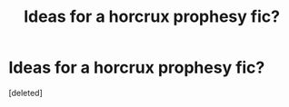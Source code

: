 #+TITLE: Ideas for a horcrux prophesy fic?

* Ideas for a horcrux prophesy fic?
:PROPERTIES:
:Score: 1
:DateUnix: 1381559775.0
:DateShort: 2013-Oct-12
:END:
[deleted]

